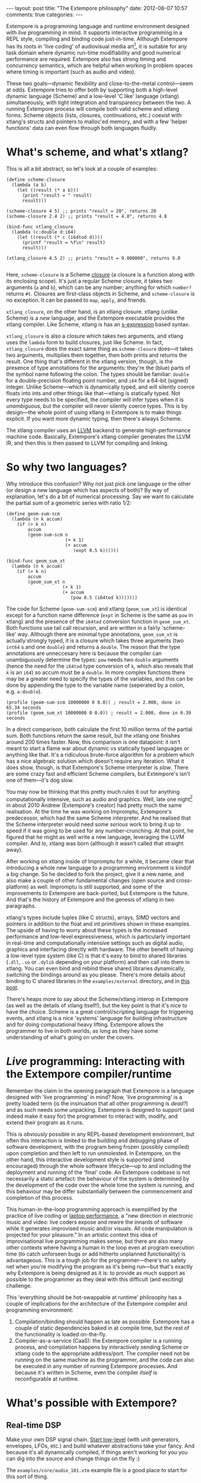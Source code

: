 #+begin_html
---
layout: post
title: "The Extempore philosophy"
date: 2012-08-07 10:57
comments: true
categories: 
---
#+end_html

Extempore is a programming language and runtime environment designed
with /live/ programming in mind. It supports interactive programming
in a REPL style, compiling and binding code just-in-time. Although
Extempore has its roots in 'live coding' of audiovisual media
art[fn:imp], it is suitable for any task domain where dynamic run-time
modifiability and good numerical performance are required. Extempore
also has strong timing and concurrency semantics, which are helpful
when working in problem spaces where timing is important (such as
audio and video).

These two goals---dynamic flexibility and close-to-the-metal
control---seem at odds. Extempore tries to offer both by supporting
both a high-level dynamic language (Scheme) and a low-level 'C like'
language (xtlang) simultaneously, with tight integration and
transparency between the two. A running Extempore process will compile
both valid scheme and xtlang forms. Scheme objects (lists, closures,
continuations, etc.) coexist with xtlang's structs and pointers to
malloc'ed memory, and with a few 'helper functions' data can even flow
through both languages fluidly.

* What's scheme, and what's xtlang?

This is all a bit abstract, so let's look at a couple of examples:

#+begin_src extempore
  (define scheme-closure
    (lambda (a b)
      (let ((result (* a b)))
        (print "result = " result)
        result)))
  
  (scheme-closure 4 5) ;; prints "result = 20", returns 20
  (scheme-closure 2.4 2) ;; prints "result = 4.8", returns 4.8
  
  (bind-func xtlang_closure
    (lambda (c:double d:i64)
      (let ((result (* c (i64tod d))))
        (printf "result = %f\n" result)
        result)))
  
  (xtlang_closure 4.5 2) ;; prints "result = 9.000000", returns 9.0
  
#+end_src

Here, =scheme-closure= is a Scheme [[http://en.wikipedia.org/wiki/Closure_(computer_science)][closure]] (a closure is a
function along with its enclosing scope).  It's just a regular Scheme
closure, it takes two arguments (=a= and =b=), which can be any
number; anything for which =number?= returns =#t=. Closures are
first-class objects in Scheme, and =scheme-closure= is no exception.
It can be passed to =map=, =apply=, and friends.

=xtlang_closure=, on the other hand, is an xtlang closure. xtlang
(unlike Scheme) is a /new/ language, and the Extempore executable
provides the xtlang compiler. Like Scheme, xtlang is has an
[[http://en.wikipedia.org/wiki/S-expression][s-expression]] based syntax.

=xtlang_closure= is also a closure which takes two arguments, and
xtlang uses the =lambda= form to build closures, just like Scheme. In
fact, =xtlang_closure= does the exact same thing as =scheme-closure=
does---it takes two arguments, multiplies them together, then both
prints and returns the result. One thing that's different in the
xtlang version, though, is the presence of type annotations for the
arguments: they're the (blue) parts of the symbol name following the
colon. The types should be familiar: =double= for a double-precision
floating point number, and =i64= for a 64-bit (signed) integer. Unlike
Scheme---which is dynamically typed, and will silently coerce floats
into ints and other things like that---xtlang is statically typed. Not
every type needs to be specified, the compiler will infer types when
it is /unambiguous/, but the compiler will never silently coerce
types. This is by design---the whole point of using xtlang in
Extempore is to make things explicit. If you want more dynamic typing,
then there's always Scheme.

The xtlang compiler uses an [[http://llvm.org][LLVM]] backend to generate high-performance
machine code.  Basically, Extempore's xtlang
compiler generates the LLVM IR, and then this is then passed to LLVM
for compiling and linking.

# #+CAPTION: The xtlang dynamic compilation process.
# [[./images/xtlang-compilation-process.jpg]]

* So why two languages?

Why introduce this confusion? Why not just pick one language or the
other (or design a new language which has aspects of both)? By way of
explanation, let's do a bit of numerical processing. Say we want to
calculate the partial sum of a geometric series with ratio 1/2:

# \begin{equation}
# S_n = \sum_{k=0}^{n} (\frac{1}{2})^k
# \end{equation}

#+begin_src extempore
  (define geom-sum-scm
    (lambda (n k accum)
      (if (> k n)
          accum
          (geom-sum-scm n
                        (+ k 1)
                        (+ accum
                           (expt 0.5 k))))))
  
  (bind-func geom_sum_xt
    (lambda (n k accum)
      (if (> k n)
          accum
          (geom_sum_xt n
                       (+ k 1)
                       (+ accum
                          (pow 0.5 (i64tod k)))))))
#+end_src

The code for Scheme (=geom-sum-scm=) and xtlang (=geom_sum_xt=) is
identical except for a function name difference (=expt= in Scheme is
the same as =pow= in xtlang) and the presence of the =i64tod=
conversion function in =geom_sum_xt=. Both functions use tail call
recursion, and are written in a fairly 'scheme-like' way. Although
there are minimal type annotations, =geom_sum_xt= is actually strongly
typed, it is a closure which takes three arguments (two =int64= s and
one =double=) and returns a =double=. The reason that the type
annotations are unneccesary here is because the compiler can
unambiguously determine the types: =pow= needs two =double= arguments
(hence the need for the =i64tod= type conversion of =k=, which also
reveals that =k= is an =i64=) so accum must be a =double=. In more
complex functions there may be a greater need to specify the types of
the variables, and this can be done by appending the type to the
variable name (seperated by a colon, e.g. =a:double=).

#+begin_src extempore
  (profile (geom-sum-scm 10000000 0 0.0)) ; result = 2.000, done in 65.34 seconds
  (profile (geom_sum_xt 10000000 0 0.0)) ; result = 2.000, done in 0.39 seconds
#+end_src

In a direct comparison, both calculate the first 10 million terms of
the partial sum. Both functions return the same result, but the xtlang
one finishes around 200 times faster. Now, this comparison is one
datapoint: it isn't meant to start a flame war about dynamic vs
statically typed languages or anything like that. It's a ridiculous
brute-force algorithm for a problem which has a nice algebraic
solution which doesn't require any iteration. What it does show,
though, is that Extempore's Scheme interpreter is /slow/.  There are
some crazy fast and efficient Scheme compilers, but Extempore's isn't
one of them---it's dog slow.

You may now be thinking that this pretty much rules it out for
anything computationally intensive, such as audio and graphics. Well,
late one night[fn:late] in about 2010 Andrew (Extempore's creator) had
pretty much the same realisation. At the time he was working on
Impromptu, Extempore's predecessor, which had the same Scheme
interpreter. And he realised that the Scheme interpreter would need
some /serious/ work to bring it up to speed if it was going to be used
for any number-crunching. At that point, he figured that he might as
well write a new language, leveraging the LLVM compiler. And lo,
xtlang was born (although it wasn't called that straight away).

After working on xtlang inside of Impromptu for a while, it became
clear that introducing a whole new language to a programming
environment is kindof a big change. So he decided to fork the project,
give it a new name, and also make a couple of other fundamental
changes (open source and cross-platform) as well. Impromptu is still
supported, and some of the improvements to Extempore are back-ported,
but Extempore is the future. And that's the history of Extempore and
the genesis of xtlang in two paragraphs.

xtlang's types include tuples (like C structs), arrays, SIMD vectors
and pointers in addition to the float and int primitives shown in
these examples. The upside of having to worry about these types is the
increased performance and low-level expressiveness, which is
particularly important in real-time and computationally intensive
settings such as digital audio, graphics and interfacing directly with
hardware. The other benefit of having a low-level type system (like C)
is that it's easy to bind to shared libraries (=.dll=, =.so= or
=.dylib= depending on your platform) and then call into them in
xtlang. You can even bind and rebind these shared libraries
dynamically, switching the bindings around as you please. There's more
details about binding to C shared libraries in the =examples/external=
directory, and in [[file:2012-08-23-binding-to-c-libs.org][this post]].

There's heaps more to say about the Scheme/xtlang interop in Extempore
(as well as the details of xtlang itself!), but the key point is that
it's nice to have the choice. Scheme is a great control/scripting
language for triggering events, and xtlang is a nice 'systems'
language for building infrastructure and for doing computational heavy
lifting. Extempore allows the programmer to live in both worlds, as
long as they have some understanding of what's going on under the
covers.

* /Live/ programming: Interacting with the Extempore compiler/runtime

Remember the claim in the opening paragraph that Extempore is a
language designed with 'live programming' in mind? Now, 'live
programming' is a pretty loaded term (is the insinuation that all
other programming is /dead?/) and as such needs some unpacking.  Extempore
is designed to support (and indeed make it easy for) the programmer to
interact with, modify, and extend their program as it runs.  

This is obviously possible in any REPL-based development environment,
but often this interaction is limited to the building and debugging
phase of software development, with the program being frozen (possibly
compiled) upon completion and then left to run unmolested. In
Extempore, on the other hand, this interactive development style is
supported (and encouraged) through the whole software lifecycle---up
to and including the deployment and running of the 'final' code. An
Extempore codebase is not necessarily a static artefact: the behaviour
of the system is determined by the development of the code over the
whole time the system is running, and this behaviour may be differ
substantially between the commencement and completion of this process.

This human-in-the-loop programming approach is exemplified by the
practice of live coding or [[http://toplap.org][laptop performance]], a "new direction in
electronic music and video: live coders expose and rewire the innards
of software while it generates improvised music and/or visuals. All
code manipulation is projected for your pleasure."  In an artistic
context this idea of improvisational live programming makes sense, but
there are also many other contexts where having a human in the loop
even at program execution time (to catch unforseen bugs or add
hitherto unplanned functionality) is advantageous.  This is a tough
job for the programmer---there's no safety net when you're modifying
the program as it's being run---but that's exactly why Extempore is
being designed as it is: to provide as much support as possible to the
programmer as they deal with this difficult (and exciting) challenge.

This 'everything should be hot-swappable at runtime'
philosophy has a couple of implications for the architecture of the
Extempore compiler and programming environment:

1. Compilation/binding should happen as late as possible. Extempore
   has a couple of static dependencies baked in at compile time, but
   the rest of the functionality is loaded on-the-fly.
2. Compiler-as-a-service (CaaS): the Extempore compiler is a running
   process, and compilation happens by interactively sending Scheme or
   xtlang code to the appropriate address/port. The compiler need not
   be running on the same machine as the programmer, and the code can
   also be executed in any number of running Extempore processes. And
   because it's written in Scheme, even the compiler /itself/ is
   reconfigurable at runtime.

* What's possible with Extempore?

** Real-time DSP

Make your own DSP signal chain.  [[file:2012-06-07-dsp-basics-in-extempore.org][Start low-level]] (with unit
generators, envelopes, LFOs, etc.) and build whatever abstractions
take your fancy.  And because it's all dynamically compiled, if things
aren't working for you you can dig into the source and change things
on the fly :)

The =examples/core/audio_101.xtm= example file is a
good place to start for this sort of thing.

** Higher-level (note based) audio sequencing

If writing raw bits to the sound card isn't your cup of tea, then
there's a 'note level' audio framework in Extempore as
well.  You can load an instrument, trigger sounds using the familiar
pitch/velocity/duration arguments (this type of musical coding will be
familiar to Impromptu users).

The =examples/core/polysynth.xtm= example file is a good place to
start for this type of musical interaction.  There aren't a heap of
preset instruments available currently, but more will be added as
development continues.

It's important to point out that there's nothing forcing you to choose
between these high-level and low-level music making approaches. Mixing
Scheme and xtlang code is the whole point of Extempore---so pick
whichever approach is the best fit for what you're trying to achieve.

** Graphics processing

This 'philosophy' document doesn't cover it, but Extempore also has
support for working with graphics. Both 2D (via [[http://cairographics.org][cairo]]) and 3D
(via [[http://www.opengl.org][OpenGL]]) graphics are supported, and again everything can be
tweaked on the fly.

There are a few OpenGL examples in =examples/external/= which might be
of interest for those who want to get started with graphics in
Extempore.

** Working with external C libraries

If there's a particular C library that you'd like to explore in a more
dynamic way than is possible with a statically compiled binary, then
you can create xtlang bindings for the library, load it at runtime and
away you go.  This could be used, for instance, to add OpenCV image
processing to a computer-vision based program, or to leverage
GStreamer for playback and remixing of video content in real-time.  

If you've got the compiled library and the header file (so that you
can determine the types/function signatures of the library's
functions), you can bind it on the fly and add it into the live
programming loop.  Check out the =libs/external= directory
to see how it's done.

** And much more...

I'm sure you can think of a way to leverage Extempore that I haven't
even thought of :)

* How do I start?

Extempore works on Windows 7, OSX and Linux, and you can interact with
the compiler using any client that can write strings to a TCP port.
Having said that, there's an Emacs major mode, a vim plugin, and a
Sublime Text 2 plugin in the =extras= directory, which all make the
programming/debugging experience a bit nicer than echoing strings to a
port using =netcat=.  But hey, whatever floats your boat.

There's a bunch more documentation on this blog, as well as the
project's [[https://github.com/digego/extempore][github project page]] and [[https://github.com/digego/extempore/wiki/][wiki]].  There are some examples in
the =examples= subdirectory which are a great way to start off.  And
finally, because it's open source, if you really want to see how it
works you can examine the source for yourself :)

[fn:imp] in the form of [[http://impromptu.moso.com.au][Impromptu]], Extempore's predecessor

[fn:typo] There are also a couple of naming conventions for
distinguishing between Scheme and xtlang. In general, Scheme uses
dashes (=-=) while xtlang uses underscores (=_=). Also, all the xtlang
forms start with =bind-=: =bind-func=, =bind-val=, =bind-type= etc.
Everything else is Scheme.

[fn:late] Or early one morning, or whenever. The time isn't really
important to the story.
